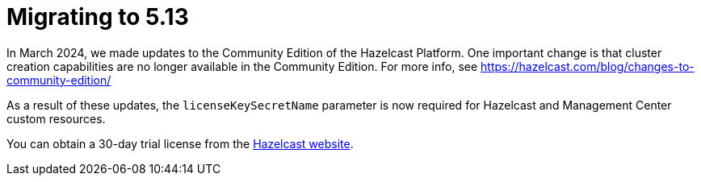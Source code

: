 = Migrating to 5.13

In March 2024, we made updates to the Community Edition of the Hazelcast Platform. One important change is that cluster creation capabilities are no longer available in the Community Edition. For more info, see https://hazelcast.com/blog/changes-to-community-edition/ 

As a result of these updates, the `licenseKeySecretName` parameter is now required for Hazelcast and Management Center custom resources. 

You can obtain a 30-day trial license from the link:https://hazelcast.com/get-started?utm_source=docs-website[Hazelcast website].